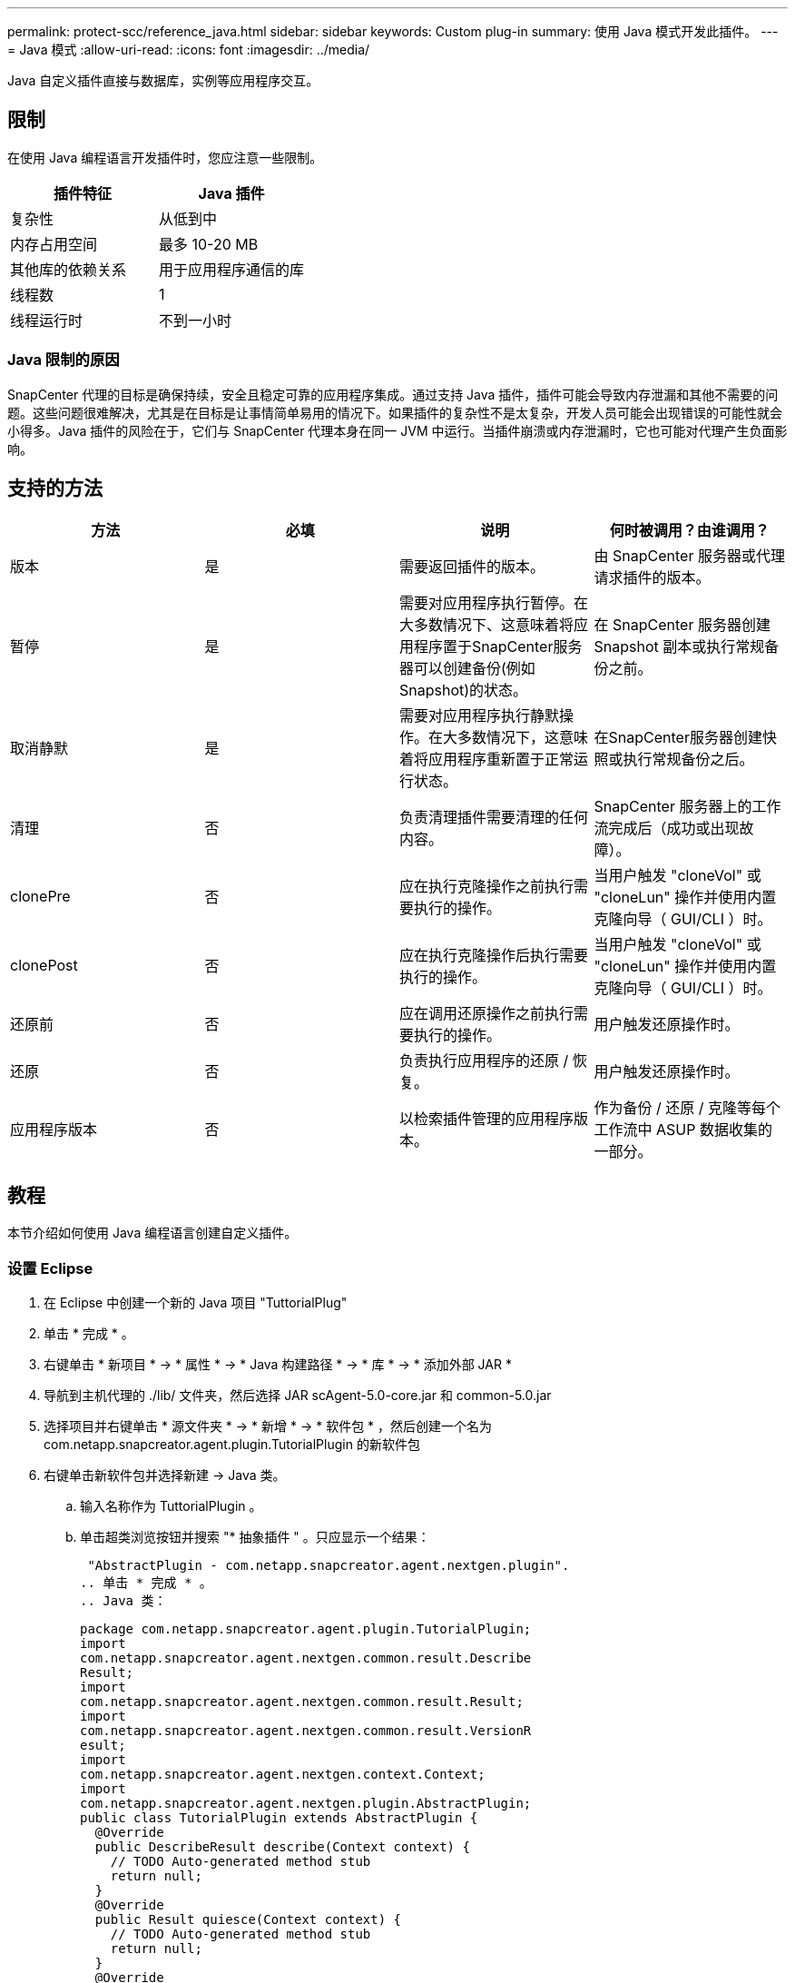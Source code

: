 ---
permalink: protect-scc/reference_java.html 
sidebar: sidebar 
keywords: Custom plug-in 
summary: 使用 Java 模式开发此插件。 
---
= Java 模式
:allow-uri-read: 
:icons: font
:imagesdir: ../media/


[role="lead"]
Java 自定义插件直接与数据库，实例等应用程序交互。



== 限制

在使用 Java 编程语言开发插件时，您应注意一些限制。

|===
| 插件特征 | Java 插件 


 a| 
复杂性
 a| 
从低到中



 a| 
内存占用空间
 a| 
最多 10-20 MB



 a| 
其他库的依赖关系
 a| 
用于应用程序通信的库



 a| 
线程数
 a| 
1



 a| 
线程运行时
 a| 
不到一小时

|===


=== Java 限制的原因

SnapCenter 代理的目标是确保持续，安全且稳定可靠的应用程序集成。通过支持 Java 插件，插件可能会导致内存泄漏和其他不需要的问题。这些问题很难解决，尤其是在目标是让事情简单易用的情况下。如果插件的复杂性不是太复杂，开发人员可能会出现错误的可能性就会小得多。Java 插件的风险在于，它们与 SnapCenter 代理本身在同一 JVM 中运行。当插件崩溃或内存泄漏时，它也可能对代理产生负面影响。



== 支持的方法

|===
| 方法 | 必填 | 说明 | 何时被调用？由谁调用？ 


 a| 
版本
 a| 
是
 a| 
需要返回插件的版本。
 a| 
由 SnapCenter 服务器或代理请求插件的版本。



 a| 
暂停
 a| 
是
 a| 
需要对应用程序执行暂停。在大多数情况下、这意味着将应用程序置于SnapCenter服务器可以创建备份(例如Snapshot)的状态。
 a| 
在 SnapCenter 服务器创建 Snapshot 副本或执行常规备份之前。



 a| 
取消静默
 a| 
是
 a| 
需要对应用程序执行静默操作。在大多数情况下，这意味着将应用程序重新置于正常运行状态。
 a| 
在SnapCenter服务器创建快照或执行常规备份之后。



 a| 
清理
 a| 
否
 a| 
负责清理插件需要清理的任何内容。
 a| 
SnapCenter 服务器上的工作流完成后（成功或出现故障）。



 a| 
clonePre
 a| 
否
 a| 
应在执行克隆操作之前执行需要执行的操作。
 a| 
当用户触发 "cloneVol" 或 "cloneLun" 操作并使用内置克隆向导（ GUI/CLI ）时。



 a| 
clonePost
 a| 
否
 a| 
应在执行克隆操作后执行需要执行的操作。
 a| 
当用户触发 "cloneVol" 或 "cloneLun" 操作并使用内置克隆向导（ GUI/CLI ）时。



 a| 
还原前
 a| 
否
 a| 
应在调用还原操作之前执行需要执行的操作。
 a| 
用户触发还原操作时。



 a| 
还原
 a| 
否
 a| 
负责执行应用程序的还原 / 恢复。
 a| 
用户触发还原操作时。



 a| 
应用程序版本
 a| 
否
 a| 
以检索插件管理的应用程序版本。
 a| 
作为备份 / 还原 / 克隆等每个工作流中 ASUP 数据收集的一部分。

|===


== 教程

本节介绍如何使用 Java 编程语言创建自定义插件。



=== 设置 Eclipse

. 在 Eclipse 中创建一个新的 Java 项目 "TuttorialPlug"
. 单击 * 完成 * 。
. 右键单击 * 新项目 * -> * 属性 * -> * Java 构建路径 * -> * 库 * -> * 添加外部 JAR *
. 导航到主机代理的 ./lib/ 文件夹，然后选择 JAR scAgent-5.0-core.jar 和 common-5.0.jar
. 选择项目并右键单击 * 源文件夹 * -> * 新增 * -> * 软件包 * ，然后创建一个名为 com.netapp.snapcreator.agent.plugin.TutorialPlugin 的新软件包
. 右键单击新软件包并选择新建 -> Java 类。
+
.. 输入名称作为 TuttorialPlugin 。
.. 单击超类浏览按钮并搜索 "* 抽象插件 " 。只应显示一个结果：
+
 "AbstractPlugin - com.netapp.snapcreator.agent.nextgen.plugin".
.. 单击 * 完成 * 。
.. Java 类：
+
....
package com.netapp.snapcreator.agent.plugin.TutorialPlugin;
import
com.netapp.snapcreator.agent.nextgen.common.result.Describe
Result;
import
com.netapp.snapcreator.agent.nextgen.common.result.Result;
import
com.netapp.snapcreator.agent.nextgen.common.result.VersionR
esult;
import
com.netapp.snapcreator.agent.nextgen.context.Context;
import
com.netapp.snapcreator.agent.nextgen.plugin.AbstractPlugin;
public class TutorialPlugin extends AbstractPlugin {
  @Override
  public DescribeResult describe(Context context) {
    // TODO Auto-generated method stub
    return null;
  }
  @Override
  public Result quiesce(Context context) {
    // TODO Auto-generated method stub
    return null;
  }
  @Override
  public Result unquiesce(Context context) {
    // TODO Auto-generated method stub
    return null;
  }
  @Override
  public VersionResult version() {
    // TODO Auto-generated method stub
    return null;
  }
}
....






=== 实施所需的方法

暂停，取消静默和版本是每个自定义 Java 插件必须实施的强制方法。

以下是返回插件版本的版本方法。

....
@Override
public VersionResult version() {
    VersionResult versionResult = VersionResult.builder()
                                            .withMajor(1)
                                            .withMinor(0)
                                            .withPatch(0)
                                            .withBuild(0)
                                            .build();
    return versionResult;
}
....
....
Below is the implementation of quiesce and unquiesce method. These will be interacting with   the application, which is being protected by SnapCenter Server. As this is just a tutorial, the
application part is not explained, and the focus is more on the functionality that SnapCenter   Agent provides the following to the plug-in developers:
....
....
@Override
  public Result quiesce(Context context) {
    final Logger logger = context.getLogger();
    /*
      * TODO: Add application interaction here
    */
....
....
logger.error("Something bad happened.");
logger.info("Successfully handled application");
....
....
    Result result = Result.builder()
                    .withExitCode(0)
                    .withMessages(logger.getMessages())
                    .build();
    return result;
}
....
方法在上下文对象中传递。其中包含多个帮助程序，例如 Logger 和上下文存储，以及有关当前操作的信息（工作流 ID ，作业 ID ）。我们可以通过调用 final Logger logger = context.getLogger （）来获取此日志程序。logger 对象提供了其他日志记录框架中已知的类似方法，例如，登录回。在 result 对象中，您还可以指定退出代码。在此示例中，返回零，因为没有问题描述。其他退出代码可以映射到不同的故障情形。



=== 正在使用结果对象

result 对象包含以下参数：

|===
| 参数 | 默认 | 说明 


 a| 
配置
 a| 
空配置
 a| 
此参数可用于将配置参数发送回服务器。它可以是插件要更新的参数。此更改是否实际反映在 SnapCenter 服务器的配置中取决于配置中的 APP_CONF_persistency=Y 或 N 参数。



 a| 
ExitCode
 a| 
0
 a| 
指示操作的状态。"0" 表示操作已成功执行。其他值表示错误或警告。



 a| 
标准输出
 a| 
空列表
 a| 
这可用于将 stdout 消息传输回 SnapCenter 服务器。



 a| 
标准
 a| 
空列表
 a| 
这可用于将 stderr 消息传输回 SnapCenter 服务器。



 a| 
消息
 a| 
空列表
 a| 
此列表包含插件要返回到服务器的所有消息。SnapCenter 服务器会在命令行界面或图形用户界面中显示这些消息。

|===
SnapCenter代理为其所有结果类型提供“构建者” (https://en.wikipedia.org/wiki/Builder_pattern["构建程序模式"]。这使得使用它们变得非常简单：

....
Result result = Result.builder()
                    .withExitCode(0)
                    .withStdout(stdout)
                    .withStderr(stderr)
                    .withConfig(config)
                    .withMessages(logger.getMessages())
                    .build()
....
例如，将退出代码设置为 0 ，为 stdout 和 stderr 设置列表，设置配置参数，并附加要发送回服务器的日志消息。如果您不需要所有参数，请仅发送所需的参数。由于每个参数都有一个默认值，因此，如果从以下代码中删除 .withExitCode （ 0 ），则结果不会受到影响：

....
Result result = Result.builder()
                      .withExitCode(0)
                      .withMessages(logger.getMessages())
                      .build();
....


=== 版本结果

VersionResult 会向 SnapCenter 服务器通知插件版本。由于它还会从结果继承，因此它包含 config ， exitCode ， stdout ， stderr 和 messages 参数。

|===
| 参数 | 默认 | 说明 


 a| 
主要
 a| 
0
 a| 
插件的主要版本字段。



 a| 
次要
 a| 
0
 a| 
插件的次要版本字段。



 a| 
修补程序
 a| 
0
 a| 
插件的修补程序版本字段。



 a| 
build
 a| 
0
 a| 
此插件的 Build version 字段。

|===
例如：

....
VersionResult result = VersionResult.builder()
                                  .withMajor(1)
                                  .withMinor(0)
                                  .withPatch(0)
                                  .withBuild(0)
                                  .build();
....


=== 使用上下文对象

上下文对象提供了以下方法：

|===
| 上下文方法 | 目的 


 a| 
字符串 getWorkflowId（ ）；
 a| 
返回 SnapCenter 服务器在当前工作流中使用的工作流 ID 。



 a| 
config getconfig（ ）；
 a| 
返回正在从 SnapCenter 服务器发送到代理的配置。

|===


=== 工作流 ID

工作流 ID 是 SnapCenter 服务器用于引用特定正在运行的工作流的 ID 。



=== 配置

此对象包含（大多数）用户可在 SnapCenter 服务器的配置中设置的参数。但是，由于安全原因，其中某些参数可能会在服务器端进行筛选。以下是有关如何访问 Config 并检索参数的示例：

....
final Config config = context.getConfig();
String myParameter =
config.getParameter("PLUGIN_MANDATORY_PARAMETER");
....
现在、"//myParameter"包含从SnapCenter服务器上的配置读取的参数如果配置参数密钥不存在、则会返回空字符串("")。



=== 导出插件

要在 SnapCenter 主机上安装此插件，必须导出此插件。

在 Eclipse 中，执行以下任务：

. 右键单击插件的基础软件包（在我们的示例 com.netapp.snapcreator.agent.plugin.TutorialPlugin 中）。
. 选择 * 导出 * -> * Java * -> * JAR 文件 *
. 单击 * 下一步 * 。
. 在以下窗口中，指定目标 JAR 文件路径： tutorial_plugin.jar 插件的基础类名为 TuttorialPlugin 。 class ，必须将此插件添加到同名文件夹中。


如果插件依赖于其他库，则可以创建以下文件夹： lib/

您可以添加与插件相关的 JAR 文件（例如数据库驱动程序）。当 SnapCenter 加载此插件时，它会自动将此文件夹中的所有 JAR 文件与其关联，并将其添加到类路径中。
